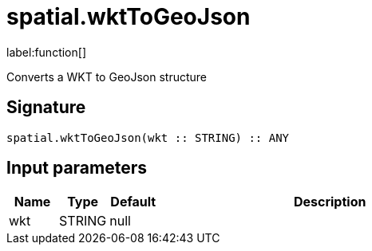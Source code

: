 // This file is generated by DocGeneratorTest, do not edit it manually
= spatial.wktToGeoJson

:description: This section contains reference documentation for the spatial.wktToGeoJson function.

label:function[]

[.emphasis]
Converts a WKT to GeoJson structure

== Signature

[source]
----
spatial.wktToGeoJson(wkt :: STRING) :: ANY
----

== Input parameters

[.procedures,opts=header,cols='1,1,1,7']
|===
|Name|Type|Default|Description
|wkt|STRING|null|
|===

